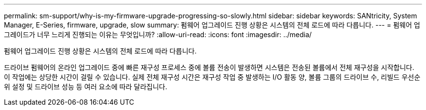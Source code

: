 ---
permalink: sm-support/why-is-my-firmware-upgrade-progressing-so-slowly.html 
sidebar: sidebar 
keywords: SANtricity, System Manager, E-Series, firmware, upgrade, slow 
summary: 펌웨어 업그레이드 진행 상황은 시스템의 전체 로드에 따라 다릅니다. 
---
= 펌웨어 업그레이드가 너무 느리게 진행되는 이유는 무엇입니까?
:allow-uri-read: 
:icons: font
:imagesdir: ../media/


[role="lead"]
펌웨어 업그레이드 진행 상황은 시스템의 전체 로드에 따라 다릅니다.

드라이브 펌웨어의 온라인 업그레이드 중에 빠른 재구성 프로세스 중에 볼륨 전송이 발생하면 시스템은 전송된 볼륨에서 전체 재구성을 시작합니다. 이 작업에는 상당한 시간이 걸릴 수 있습니다. 실제 전체 재구성 시간은 재구성 작업 중 발생하는 I/O 활동 양, 볼륨 그룹의 드라이브 수, 리빌드 우선순위 설정 및 드라이브 성능 등 여러 요소에 따라 달라집니다.
